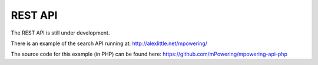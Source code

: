 REST API
=====================================


The REST API is still under development.

There is an example of the search API running at: http://alexlittle.net/mpowering/

The source code for this example (in PHP) can be found here: https://github.com/mPowering/mpowering-api-php
